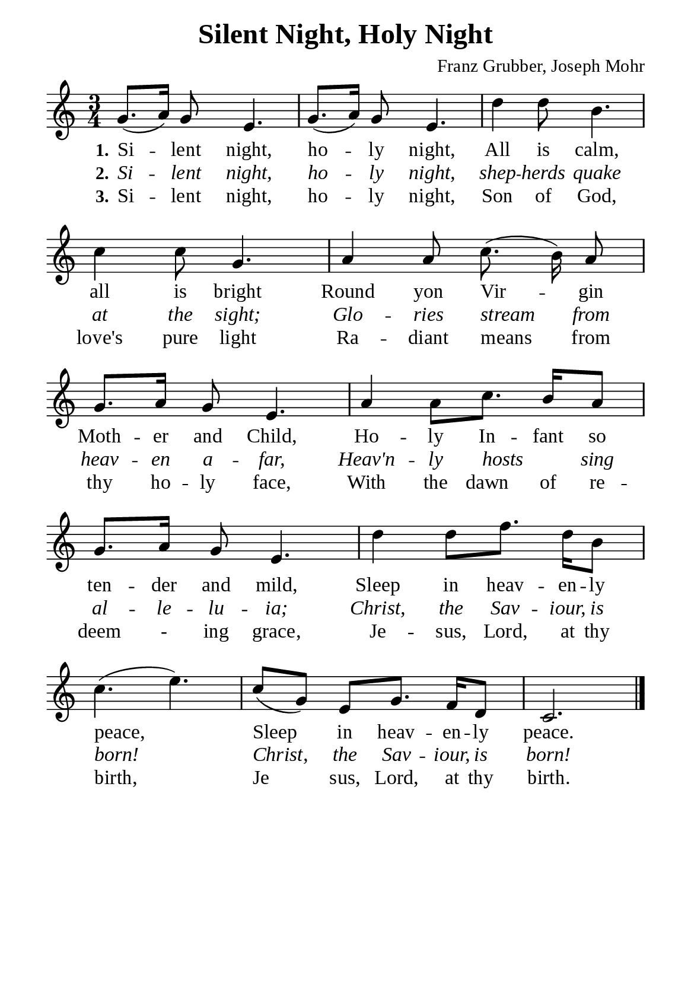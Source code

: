 %%%%%%%%%%%%%%%%%%%%%%%%%%%%%
% CONTENTS OF THIS DOCUMENT
% 1. Common settings
% 2. Verse music
% 3. Verse lyrics
% 4. Layout
%%%%%%%%%%%%%%%%%%%%%%%%%%%%%

%%%%%%%%%%%%%%%%%%%%%%%%%%%%%
% 1. Common settings
%%%%%%%%%%%%%%%%%%%%%%%%%%%%%
\version "2.22.1"

\header {
  title = "Silent Night, Holy Night"
  composer = "Franz Grubber, Joseph Mohr"
  tagline = ##f
}

global= {
  \key c \major
  \time 3/4
  \override Score.BarNumber.break-visibility = ##(#f #f #f)
  \override Lyrics.LyricSpace.minimum-distance = #3.0
}

\paper {
  #(set-paper-size "a5")
  top-margin = 3.2\mm
  bottom-marign = 10\mm
  left-margin = 10\mm
  right-margin = 10\mm
  indent = #0
  #(define fonts
	 (make-pango-font-tree "Liberation Serif"
	 		       "Liberation Serif"
			       "Liberation Serif"
			       (/ 20 20)))
  system-system-spacing = #'((basic-distance . 3) (padding . 3))
}

printItalic = {
  \override LyricText.font-shape = #'italic
}

%%%%%%%%%%%%%%%%%%%%%%%%%%%%%
% 2. Verse music
%%%%%%%%%%%%%%%%%%%%%%%%%%%%%
musicVerseSoprano = \relative c'' {
  %{	01	%} g8. (a16) g8 e4. |
  %{	02	%} g8. (a16) g8 e4. |
  %{	03	%} d'4 d8 b4. |
  %{	04	%} c4 c8 g4. |
  \autoBeamOff
  %{	05	%} a4 a8 c8. (b16) a8 |
  \autoBeamOn
  %{	06	%} g8. a16 g8 e4. |
  %{	07	%} a4 a8 c8. b16 a8 |
  %{	08	%} g8. a16 g8 e4. |
  d'4 d8 f8. d16 b8 |
  c4. (e4.) |
  c8 (g) e g8. f16 d8 |
  c2. \bar "|."
}

%%%%%%%%%%%%%%%%%%%%%%%%%%%%%
% 3. Verse lyrics
%%%%%%%%%%%%%%%%%%%%%%%%%%%%%
verseOne = \lyricmode {
  \set stanza = #"1."
  Si -- lent night, ho -- ly night,
  All is calm, all is bright
  Round yon Vir -- gin Moth -- er and Child,
  Ho -- ly In -- fant so ten -- der and mild,
  Sleep in heav -- en -- ly peace,
  Sleep in heav -- en -- ly peace.
}

verseTwo = \lyricmode {
  \set stanza = #"2."
  Si -- lent night, ho -- ly night, shep -- herds quake at the sight;
  Glo -- ries stream from heav -- en a -- far,
  Heav'n -- ly hosts _ sing al -- le -- lu -- ia;
  Christ, the Sav -- iour, is born!
  Christ, the Sav -- iour, is born!
}

verseThree = \lyricmode {
  \set stanza = #"3."
  Si -- lent night, ho -- ly night, Son of God, love's pure light
  Ra -- diant means from thy ho -- ly face,
  With the dawn of re -- deem - ing grace,
  Je -- sus, Lord, at thy birth,
  Je sus, Lord, at thy birth.
}

%%%%%%%%%%%%%%%%%%%%%%%%%%%%%
% 4. Layout
%%%%%%%%%%%%%%%%%%%%%%%%%%%%%
\score {
    \new ChoirStaff <<
      \new Staff <<
        \clef "treble"
        \new Voice = "sopranos" { \global   \musicVerseSoprano }
      >>
      \new Lyrics \lyricsto sopranos \verseOne
      \new Lyrics \with \printItalic \lyricsto sopranos \verseTwo
      \new Lyrics \lyricsto sopranos \verseThree
    >>
}
